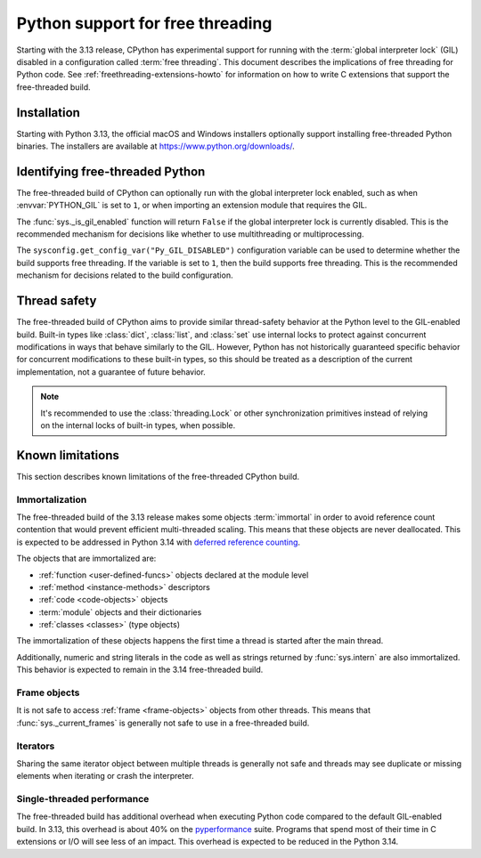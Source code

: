 .. _freethreading-python-howto:

*********************************
Python support for free threading
*********************************

Starting with the 3.13 release, CPython has experimental support for running
with the :term:`global interpreter lock` (GIL) disabled in a configuration
called :term:`free threading`.  This document describes the implications of
free threading for Python code.  See :ref:`freethreading-extensions-howto` for
information on how to write C extensions that support the free-threaded build.


Installation
============

Starting with Python 3.13, the official macOS and Windows installers
optionally support installing free-threaded Python binaries.  The installers
are available at https://www.python.org/downloads/.

.. seealso::

   `Installing a Free-Threaded Python
   <https://py-free-threading.github.io/installing_cpython/>`_:
   A community-maintained installation guide for installing free-threaded
   Python.


Identifying free-threaded Python
================================

The free-threaded build of CPython can optionally run with the global
interpreter lock enabled, such as when :envvar:`PYTHON_GIL` is set to ``1``,
or when importing an extension module that requires the GIL.

The :func:`sys._is_gil_enabled` function will return ``False`` if the global
interpreter lock is currently disabled.  This is the recommended mechanism for
decisions like whether to use multithreading or multiprocessing.

The ``sysconfig.get_config_var("Py_GIL_DISABLED")`` configuration variable can
be used to determine whether the build supports free threading.  If the variable
is set to ``1``, then the build supports free threading.  This is the recommended
mechanism for decisions related to the build configuration.


Thread safety
=============

The free-threaded build of CPython aims to provide similar thread-safety
behavior at the Python level to the GIL-enabled build.  Built-in
types like :class:`dict`, :class:`list`, and :class:`set` use internal locks
to protect against concurrent modifications in ways that behave similarly to
the GIL.  However, Python has not historically guaranteed specific behavior for
concurrent modifications to these built-in types, so this should be treated
as a description of the current implementation, not a guarantee of future
behavior.

.. note::

   It's recommended to use the :class:`threading.Lock` or other synchronization
   primitives instead of relying on the internal locks of built-in types, when
   possible.



Known limitations
=================

This section describes known limitations of the free-threaded CPython build.

Immortalization
---------------

The free-threaded build of the 3.13 release makes some objects :term:`immortal`
in order to avoid reference count contention that would prevent efficient
multi-threaded scaling.  This means that these objects are never deallocated.
This is expected to be addressed in Python 3.14 with
`deferred reference counting <https://peps.python.org/pep-0703/#deferred-reference-counting>`_.

The objects that are immortalized are:

* :ref:`function <user-defined-funcs>` objects declared at the module level
* :ref:`method <instance-methods>` descriptors
* :ref:`code <code-objects>` objects
* :term:`module` objects and their dictionaries
* :ref:`classes <classes>` (type objects)

The immortalization of these objects happens the first time a thread is started
after the main thread.

Additionally, numeric and string literals in the code as well as strings
returned by :func:`sys.intern` are also immortalized.  This behavior is
expected to remain in the 3.14 free-threaded build.


Frame objects
-------------

It is not safe to access :ref:`frame <frame-objects>` objects from other
threads.  This means that :func:`sys._current_frames` is generally not safe to
use in a free-threaded build.

Iterators
---------

Sharing the same iterator object between multiple threads is generally not
safe and threads may see duplicate or missing elements when iterating or crash
the interpreter.


Single-threaded performance
---------------------------

The free-threaded build has additional overhead when executing Python code
compared to the default GIL-enabled build.  In 3.13, this overhead is about
40% on the `pyperformance <https://pyperformance.readthedocs.io/>`_ suite.
Programs that spend most of their time in C extensions or I/O will see
less of an impact.  This overhead is expected to be reduced in the Python
3.14.
